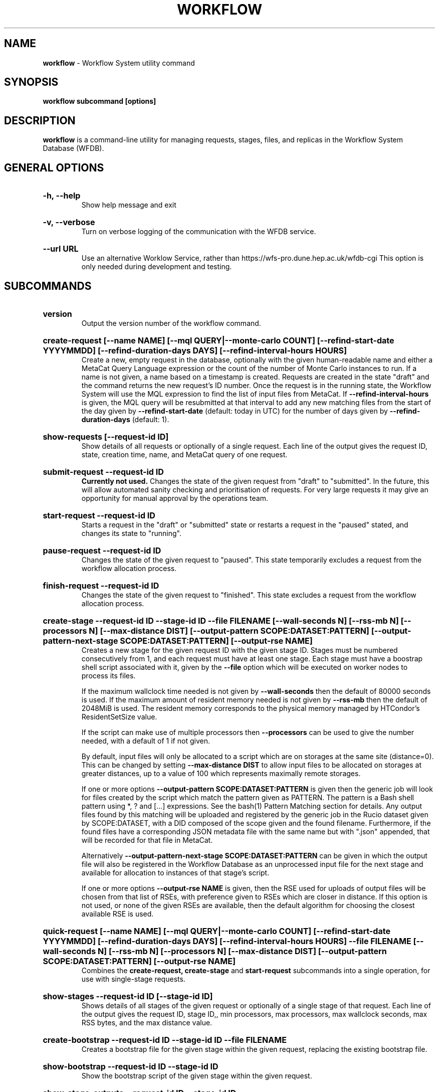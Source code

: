 .TH WORKFLOW  "2022" "workflow" "WFS Manual"
.SH NAME
.B workflow
\- Workflow System utility command
.SH SYNOPSIS
.B workflow subcommand [options]
.SH DESCRIPTION
.B workflow
is a command-line utility for managing requests, stages, files, and replicas
in the Workflow System Database (WFDB).

.SH GENERAL OPTIONS

.HP 
.B "-h, --help"
.br
Show help message and exit

.HP 
.B "-v, --verbose"
.br
Turn on verbose logging of the communication with the WFDB service.

.HP 
.B "--url URL"
.br
Use an alternative Worklow Service, rather than 
https://wfs-pro.dune.hep.ac.uk/wfdb-cgi This 
option is only needed during development and testing.

.SH SUBCOMMANDS

.HP
.B "version"
.br
Output the version number of the workflow command.

.HP
.B "create-request [--name NAME] [--mql QUERY|--monte-carlo COUNT] [--refind-start-date YYYYMMDD] [--refind-duration-days DAYS] [--refind-interval-hours HOURS]"
.br
Create a new, empty request in the database, optionally with the given 
human-readable name and either a MetaCat Query Language expression or
the count of the number of Monte Carlo instances to run. If a name is not 
given, a name based on a timestamp is created. 
Requests are created in the state "draft" and the command returns the new 
request's ID number.
Once the request is in the running state, the Workflow System will use the 
MQL expression to find the list of input files from MetaCat. If 
.B --refind-interval-hours
is given, the MQL query will be resubmitted at that interval to add any
new matching files from the start of the day given by
.B --refind-start-date
(default: today in UTC) for the number of days given by
.B --refind-duration-days
(default: 1).

.HP
.B "show-requests [--request-id ID]"
.br
Show details of all requests or optionally of a single request. Each line
of the output gives the request ID, state, creation time, name, and MetaCat
query of one request.

.HP
.B "submit-request --request-id ID"
.br
.B Currently not used. 
Changes the state of the given request from "draft" to "submitted". In the 
future, this
will allow automated sanity checking and prioritisation of requests. For 
very large requests it may give an opportunity for manual approval by the 
operations team.

.HP
.B "start-request --request-id ID"
.br
Starts a request in the "draft" or "submitted" state or restarts a request
in the "paused" stated, and changes its state to "running".

.HP
.B "pause-request --request-id ID"
.br
Changes the state of the given request to "paused". This state temporarily
excludes a request from the workflow allocation process.

.HP
.B "finish-request --request-id ID"
.br
Changes the state of the given request to "finished". This state 
excludes a request from the workflow allocation process.

.HP
.B "create-stage --request-id ID --stage-id ID --file FILENAME [--wall-seconds N] [--rss-mb N] [--processors N] [--max-distance DIST] [--output-pattern SCOPE:DATASET:PATTERN] [--output-pattern-next-stage SCOPE:DATASET:PATTERN] [--output-rse NAME]" 
.br
Creates a new stage for the given request ID with the given stage ID. Stages
must be numbered consecutively from 1, and each request must have at least
one stage. Each stage must have a boostrap shell script associated with it,
given by the
.B --file
option which will be executed on worker nodes to process its files. 

If the maximum wallclock time needed is not given by 
.B --wall-seconds
then the default of 80000
seconds is used. If the maximum amount of resident memory needed is not
given by 
.B --rss-mb
then the default of 2048MiB is used. The resident memory corresponds to the 
physical memory managed by HTCondor's ResidentSetSize value.

If the script can make use of multiple processors then 
.B --processors
can be used to give the number needed, with a default of 1 if not given.

By default, input files will only be allocated to a script which are on 
storages at the same site (distance=0). This can be changed by setting
.B --max-distance DIST
to allow input files to be allocated on storages at greater distances, up to
a value of 100 which represents maximally remote storages.

If one or more options 
.B --output-pattern SCOPE:DATASET:PATTERN
is given then the generic job will look for files created by the script
which match the pattern given as PATTERN. The pattern is a Bash 
shell pattern using *, ? and
[...] expressions. See the bash(1) Pattern Matching section for details. Any
output files found by this matching will be uploaded and registered by the
generic job in the Rucio dataset given by SCOPE:DATASET, with a 
DID composed of the scope given and the found filename. Furthermore, if the 
found files have a corresponding JSON metadata
file with the same name but with ".json" appended, that will be recorded for
that file in MetaCat.

Alternatively
.B --output-pattern-next-stage SCOPE:DATASET:PATTERN
can be given in which the output file will also be registered in the
Workflow Database as an unprocessed input file for the next stage and
available for allocation to instances of that stage's script.

If one or more options
.B --output-rse NAME
is given, then the RSE used for uploads of output files will be chosen
from that list of RSEs, with preference given to RSEs which are closer in 
distance. If this option is not used, or none of the given RSEs are available,
then the default algorithm for choosing the closest available RSE is used.

.HP
.B "quick-request [--name NAME] [--mql QUERY|--monte-carlo COUNT] [--refind-start-date YYYYMMDD] [--refind-duration-days DAYS] [--refind-interval-hours HOURS] --file FILENAME [--wall-seconds N] [--rss-mb N] [--processors N] [--max-distance DIST] [--output-pattern SCOPE:DATASET:PATTERN] [--output-rse NAME]"
.br
Combines the 
.B create-request, create-stage
and
.B start-request
subcommands into a single operation, for use with single-stage requests.

.HP
.B "show-stages --request-id ID [--stage-id ID]"
.br
Shows details of all stages of the given request or optionally of a single 
stage of that request. Each line
of the output gives the request ID, stage ID,, min processors,
max processors, max wallclock seconds, max RSS bytes, and the max distance
value.

.HP
.B "create-bootstrap --request-id ID --stage-id ID --file FILENAME
.br
Creates a bootstrap file for the given stage within the given request,
replacing the existing bootstrap file.

.HP
.B "show-bootstrap --request-id ID --stage-id ID"
.br
Show the bootstrap script of the given stage within the given request.

.HP
.B "show-stage-outputs --request-id ID --stage-id ID"
.br
Shows the datasets to be assigned and the patterns used to find output files 
of the given stage within the 
given request. Each line of the response consists of "(next)" or "(  )" 
depending on whether the files are passed to the next stage within the
request, and then the dataset, scope, and files pattern themselves.

.HP
.B "show-storages [--rse-name NAME]"
.br
Shows information about Rucio Storage Elements cached in the Workflow
Database, optionally limiting output to a single RSE using its name. Each
line of the output consists of the RSE name followed by the occupancy
fraction obtained from Rucio in the range 0.0 to 1.0, and the Read, Write
and Delete availability of the RSE from Rucio, and whether the RSE will be
included in the default list for output files.

.HP
.B "show-sites-storages [--site-name NAME] [--rse-name NAME]"
.br
Shows information about the distances of Rucio storage elements relative to
sites, optionally limited to the given site and/or RSE. Each line of the
output gives the site name, RSE name, and then their relative distance
between 0 (same site) and 100 (maximally remote).

.HP
.B "add-file --request-id ID [--stage-id ID] --file-did DID --rse-name NAME --pfn URL"
.br
Adds one file to the list of files to be processed in a stage, with the
given Rucio file Data Identifier (DID). 
.B Normally this should only be done for the first stage, 
which is the default. Files are created in the "unallocated" state, ready
for processing. Exactly RSE which has a replica of the file must be
given along with one PFN to access the replica on that RSE. This subcommand is
only intended for testing, as normally the Finder agent builds the lists of 
files and replicas for the first stage of a request using MetaCat and Rucio.

.HP
.B "show-files [--request-id ID] [--stage-id ID] [--file-did DID]"
.br
Shows files information cached in the Workflow Database, either limited by 
request ID and stage ID or by file DID. For each file, the request ID, stage
ID, file state, and file DID are shown. The file state is one of "finding",
"unallocated", "allocated", or "processed". Files wait in the "unallocated"
state, are then allocated to an instance of the stage's script by the 
Workflow Allocator, and then either return to "unallocated" or move to
"processed" depending on whether the script is able to process them
correctly.

.HP
.B "show-replicas [--request-id ID] [--stage-id ID] [--file-did DID]"
.br
Shows file and replica information in the Workflow Database, either limited by 
request ID and stage ID or by file DID. For each replica of each file, the 
request ID, stage ID, file state, RSE name, and file DID are shown. 

.HP
.B "show-jobs --jobsub-id ID | --request-id ID [--stage-id ID] [--state STATE]"
.br
Show jobs identified by Jobsub ID or Request ID (and optionally Stage ID). Job 
state can also be given to further filter the jobs listed. For each job,
the Jobsub ID, Request ID, Stage ID, State, and creation time are shown.

.SH BOOTSTRAP SCRIPTS

The bootstrap scripts supplied when creating a stage are shell scripts
which the generic jobs execute on the worker nodes matched to that stage.
They are started in an empty workspace directory.
Several environment variables are made available to the
scripts, all prefixed with WFS_, including $WFS_REQUEST_ID, $WFS_STAGE_ID and
$WFS_COOKIE which allows the bootstrap script to authenticate to the 
Workflow Allocator. $WFS_PATH is used to reference files and scripts 
provided by the Workflow System. 

To get the details of an input file to work on, the command 
$WFS_PATH/wfs-get-file is executed by the bootstrap script.
This produces a single line of output with the Rucio DID of the chosen file,
its PFN on the optimal RSE, and the name of that RSE, all separated by
spaces. This code fragment shows how the DID, PFN and RSE can be put into
shell variables:

  did_pfn_rse=`$WFS_PATH/wfs-get-file`
  did=`echo $did_pfn_rse | cut -f1 -d' '`
  pfn=`echo $did_pfn_rse | cut -f2 -d' '`
  rse=`echo $did_pfn_rse | cut -f3 -d' '`

If no file is available to be processed, then wfs-get-file produces no
output to stdout, which should also be checked for. wfs-get-file logs errors
to stderr.

wfs-get-file can be called multiple times to process more than one file in
the same bootstrap script. This can be done all at the start or repeatedly
during the lifetime of the job. wfs-get-file is itself a simple wrapper around
the curl command and it would also be possible to access the Workflow 
Allocator's REST API directly from an application.

Each file returned by wfs-get-file is marked as allocated and will not be 
processed by any other jobs. When the bootstrap script finishes, it 
.B must
leave files with lists of the processed files in its
workspace directory. These lists are sent to the Workflow Allocator by
the generic job, which either marks input files as being successfully 
processed or resets their state to unallocated, ready for matching by another
job. 

Files can be referred to either by DID or PFN, one
per line, in the appropriate list file:  
  wfs-processed-dids.txt
  wfs-processed-pfns.txt

It is not necessary to create list files which would otherwise be empty. You 
can use a mix of DIDs and PFNs, as long as each appears in the correct list
file. Any files not represented in either file will be treated as unprocessed
and made available for other jobs to process.

Output files which are to be uploaded with Rucio by the generic job must be 
created in the bootstrap's workspace directory and have filenames matching
the patterns given by
.B --output-pattern
or
.B --output-pattern-next-stage
when the stage was created. The suffixed .json is appended to find the
corresponding metadata files for MetaCat.

.SH REQUEST PROCESSING

Once a request enters the running state, it is processed by the Workflow 
System's Finder agent. Usually this is just done once, but it can be
repeated if the --refind-interval-hours option is given when creating the 
request. When the request is processed, the Finder uses the requests's MQL 
expression to create a list of input files for the first stage. Work is only
assigned to jobs when a matching file is found and so these lists of files 
are essential.

In most cases, the MQL query is a MetaCat Query Language expression, which the
Finder sends to the MetaCat service to get a list of matching file DIDs.
However, if the query is of the form "rucio-dataset SCOPE:NAME" then the
query is sent directly to Rucio to get the list of file DIDs contained in
the given Rucio dataset. Finally if the 
.B --monte-carlo COUNT
option is used when creating the request, then an MQL of the form
"monte-carlo COUNT" is stored. This causes the Finder itself to create a
series of COUNT placeholder files which can be used to keep track of Monte
Carlo processing without a distinct input file for each of the COUNT jobs.
Each of these placeholder files has a DID of the form 
monte-carlo-REQUEST_ID-NUMBER where
NUMBER is in the range 1 to COUNT, and REQUEST_ID is the assigned request ID
number. 

.SH FILES

An X.509 user proxy file is currently needed to contact the Workflow Service,
which is either given by 
.B $X509_USER_PROXY 
or 
.B /tmp/x509up_uUSERID
where 
.B USERID
is the numeric Unix user id, given by 
.B id -u

.SH AUTHOR
Andrew McNab <Andrew.McNab@cern.ch>

.SH "SEE ALSO"
bash(1)
